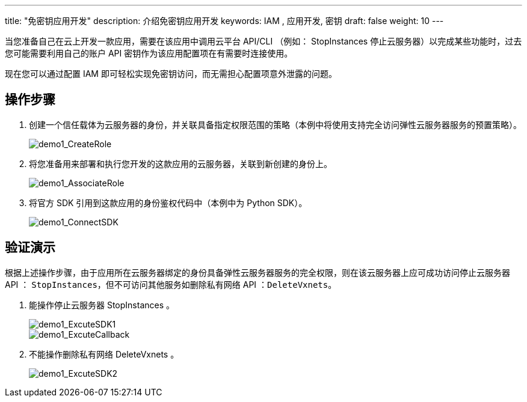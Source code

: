 ---
title: "免密钥应用开发"
description: 介绍免密钥应用开发
keywords: IAM , 应用开发, 密钥
draft: false
weight: 10
---

当您准备自己在云上开发一款应用，需要在该应用中调用云平台 API/CLI （例如： StopInstances 停止云服务器）以完成某些功能时，过去您可能需要利用自己的账户 API 密钥作为该应用配置项在有需要时连接使用。

现在您可以通过配置 IAM 即可轻松实现免密钥访问，而无需担心配置项意外泄露的问题。

== 操作步骤

. 创建一个信任载体为云服务器的身份，并关联具备指定权限范围的策略（本例中将使用支持完全访问弹性云服务器服务的预置策略）。
+
image::/images/cloud_service/authorization/iam/demo1_CreateRole.png[demo1_CreateRole]

. 将您准备用来部署和执行您开发的这款应用的云服务器，关联到新创建的身份上。
+
image::/images/cloud_service/authorization/iam/demo1_AssociateRole.png[demo1_AssociateRole]

. 将官方 SDK 引用到这款应用的身份鉴权代码中（本例中为 Python SDK）。
+
image::/images/cloud_service/authorization/iam/demo1_ConnectSDK.png[demo1_ConnectSDK]

== 验证演示

根据上述操作步骤，由于应用所在云服务器绑定的身份具备弹性云服务器服务的完全权限，则在该云服务器上应可成功访问停止云服务器 API ： ``StopInstances``，但不可访问其他服务如删除私有网络 API ：``DeleteVxnets``。

. 能操作停止云服务器 StopInstances 。
+
image::/images/cloud_service/authorization/iam/demo1_ExcuteSDK1.png[demo1_ExcuteSDK1]
+
image::/images/cloud_service/authorization/iam/demo1_ExcuteCallback.png[demo1_ExcuteCallback]

. 不能操作删除私有网络 DeleteVxnets 。
+
image::/images/cloud_service/authorization/iam/demo1_ExcuteSDK2.png[demo1_ExcuteSDK2]

